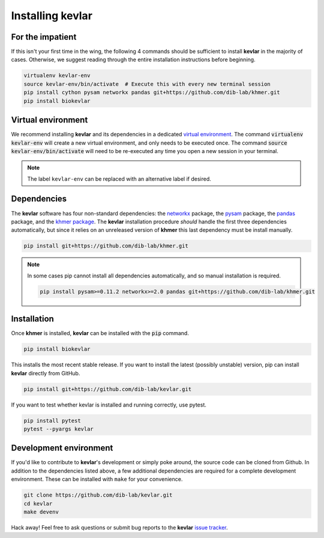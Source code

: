 Installing **kevlar**
=====================

For the impatient
-----------------

If this isn't your first time in the wing, the following 4 commands should be sufficient to install **kevlar** in the majority of cases.
Otherwise, we suggest reading through the entire installation instructions before beginning.

.. code::

    virtualenv kevlar-env
    source kevlar-env/bin/activate  # Execute this with every new terminal session
    pip install cython pysam networkx pandas git+https://github.com/dib-lab/khmer.git
    pip install biokevlar

Virtual environment
-------------------

We recommend installing **kevlar** and its dependencies in a dedicated `virtual environment <http://docs.python-guide.org/en/latest/dev/virtualenvs/>`_.
The command :code:`virtualenv kevlar-env` will create a new virtual environment, and only needs to be executed once.
The command :code:`source kevlar-env/bin/activate` will need to be re-executed any time you open a new session in your terminal.

.. note:: The label ``kevlar-env`` can be replaced with an alternative label if desired.

Dependencies
------------

The **kevlar** software has four non-standard dependencies: the `networkx <https://networkx.github.io/>`_ package, the `pysam <http://pysam.readthedocs.io/>`_ package, the `pandas <http://pandas.pydata.org/>`_ package, and the `khmer package <http://khmer.readthedocs.io/>`_.
The **kevlar** installation procedure *should* handle the first three dependencies automatically, but since it relies on an unreleased version of **khmer** this last dependency must be install manually.

.. code::

    pip install git+https://github.com/dib-lab/khmer.git

.. note::

   In some cases pip cannot install all dependencies automatically, and so manual installation is required.

   .. code::

      pip install pysam>=0.11.2 networkx>=2.0 pandas git+https://github.com/dib-lab/khmer.git

Installation
------------

Once **khmer** is installed, **kevlar** can be installed with the :code:`pip` command.

.. code::

    pip install biokevlar

This installs the most recent stable release.
If you want to install the latest (possibly unstable) version, pip can install **kevlar** directly from GitHub.

.. code::

    pip install git+https://github.com/dib-lab/kevlar.git

If you want to test whether kevlar is installed and running correctly, use pytest.

.. code::

    pip install pytest
    pytest --pyargs kevlar

Development environment
-----------------------

If you'd like to contribute to **kevlar**'s development or simply poke around, the source code can be cloned from Github.
In addition to the dependencies listed above, a few additional dependencies are required for a complete development environment.
These can be installed with ``make`` for your convenience.

.. code::

    git clone https://github.com/dib-lab/kevlar.git
    cd kevlar
    make devenv

Hack away!
Feel free to ask questions or submit bug reports to the **kevlar** `issue tracker <https://github.com/dib-lab/kevlar/issues>`_.
